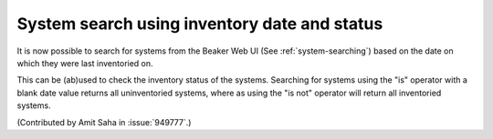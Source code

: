 System search using inventory date and status
=============================================

It is now possible to search for systems from the Beaker Web UI (See
:ref:`system-searching`) based on the date on which they were last
inventoried on.

This can be (ab)used to check the inventory status of the
systems. Searching for systems using the "is" operator with a blank
date value returns all uninventoried systems, where as using the "is
not" operator will return all inventoried systems.



(Contributed by Amit Saha in :issue:`949777`.)
